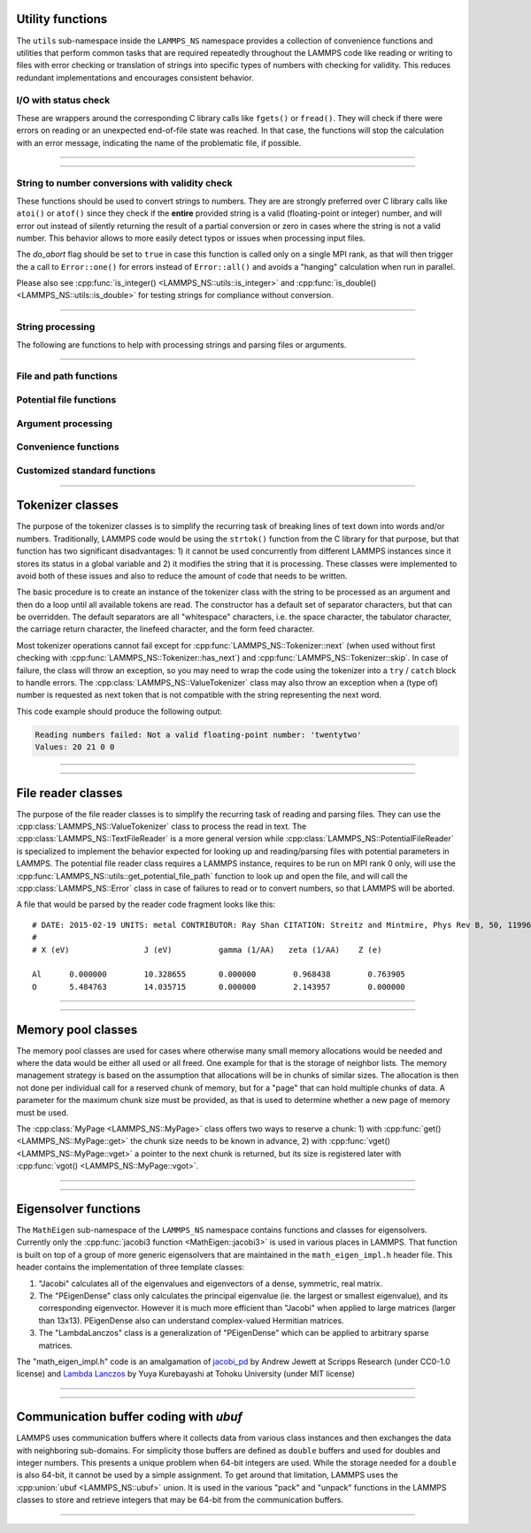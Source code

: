 
Utility functions
-----------------

The ``utils`` sub-namespace inside the ``LAMMPS_NS`` namespace provides
a collection of convenience functions and utilities that perform common
tasks that are required repeatedly throughout the LAMMPS code like
reading or writing to files with error checking or translation of
strings into specific types of numbers with checking for validity.  This
reduces redundant implementations and encourages consistent behavior.

I/O with status check
^^^^^^^^^^^^^^^^^^^^^

These are wrappers around the corresponding C library calls like
``fgets()`` or ``fread()``.  They will check if there were errors
on reading or an unexpected end-of-file state was reached.  In that
case, the functions will stop the calculation with an error message,
indicating the name of the problematic file, if possible.

----------

.. doxygenfunction:: sfgets
   :project: progguide

.. doxygenfunction:: sfread
   :project: progguide

----------

String to number conversions with validity check
^^^^^^^^^^^^^^^^^^^^^^^^^^^^^^^^^^^^^^^^^^^^^^^^

These functions should be used to convert strings to numbers. They are
are strongly preferred over C library calls like ``atoi()`` or
``atof()`` since they check if the **entire** provided string is a valid
(floating-point or integer) number, and will error out instead of
silently returning the result of a partial conversion or zero in cases
where the string is not a valid number.  This behavior allows to more
easily detect typos or issues when processing input files.

The *do_abort* flag should be set to ``true`` in case  this function
is called only on a single MPI rank, as that will then trigger the
a call to ``Error::one()`` for errors instead of ``Error::all()``
and avoids a "hanging" calculation when run in parallel.

Please also see :cpp:func:`is_integer() <LAMMPS_NS::utils::is_integer>`
and :cpp:func:`is_double() <LAMMPS_NS::utils::is_double>` for testing
strings for compliance without conversion.

----------

.. doxygenfunction:: numeric
   :project: progguide

.. doxygenfunction:: inumeric
   :project: progguide

.. doxygenfunction:: bnumeric
   :project: progguide

.. doxygenfunction:: tnumeric
   :project: progguide


String processing
^^^^^^^^^^^^^^^^^

The following are functions to help with processing strings
and parsing files or arguments.

----------

.. doxygenfunction:: trim
   :project: progguide

.. doxygenfunction:: trim_comment
   :project: progguide

.. doxygenfunction:: count_words(const char *text)
   :project: progguide

.. doxygenfunction:: count_words(const std::string &text)
   :project: progguide

.. doxygenfunction:: count_words(const std::string &text, const std::string &separators)
   :project: progguide

.. doxygenfunction:: trim_and_count_words
   :project: progguide

.. doxygenfunction:: split_words
   :project: progguide

.. doxygenfunction:: strmatch
   :project: progguide

.. doxygenfunction:: is_integer
   :project: progguide

.. doxygenfunction:: is_double
   :project: progguide

File and path functions
^^^^^^^^^^^^^^^^^^^^^^^^^

.. doxygenfunction:: guesspath
   :project: progguide

.. doxygenfunction:: path_basename
   :project: progguide

.. doxygenfunction:: path_join
   :project: progguide

.. doxygenfunction:: file_is_readable
   :project: progguide

Potential file functions
^^^^^^^^^^^^^^^^^^^^^^^^

.. doxygenfunction:: get_potential_file_path
   :project: progguide

.. doxygenfunction:: get_potential_date
   :project: progguide

.. doxygenfunction:: get_potential_units
   :project: progguide

.. doxygenfunction:: get_supported_conversions
   :project: progguide

.. doxygenfunction:: get_conversion_factor
   :project: progguide

.. doxygenfunction:: open_potential(const std::string &name, LAMMPS *lmp, int *auto_convert)
   :project: progguide

Argument processing
^^^^^^^^^^^^^^^^^^^

.. doxygenfunction:: bounds
   :project: progguide

.. doxygenfunction:: expand_args
   :project: progguide

Convenience functions
^^^^^^^^^^^^^^^^^^^^^

.. doxygenfunction:: logmesg
   :project: progguide

.. doxygenfunction:: getsyserror
   :project: progguide

.. doxygenfunction:: check_packages_for_style
   :project: progguide

.. doxygenfunction:: timespec2seconds
   :project: progguide

.. doxygenfunction:: date2num
   :project: progguide

Customized standard functions
^^^^^^^^^^^^^^^^^^^^^^^^^^^^^

.. doxygenfunction:: merge_sort
   :project: progguide

---------------------------

Tokenizer classes
-----------------

The purpose of the tokenizer classes is to simplify the recurring task
of breaking lines of text down into words and/or numbers.
Traditionally, LAMMPS code would be using the ``strtok()`` function from
the C library for that purpose, but that function has two significant
disadvantages: 1) it cannot be used concurrently from different LAMMPS
instances since it stores its status in a global variable and 2) it
modifies the string that it is processing.  These classes were
implemented to avoid both of these issues and also to reduce the amount
of code that needs to be written.

The basic procedure is to create an instance of the tokenizer class with
the string to be processed as an argument and then do a loop until all
available tokens are read.  The constructor has a default set of
separator characters, but that can be overridden. The default separators
are all "whitespace" characters, i.e. the space character, the tabulator
character, the carriage return character, the linefeed character, and
the form feed character.

.. code-block:: C++
   :caption: Tokenizer class example listing entries of the PATH environment variable

   #include "tokenizer.h"
   #include <cstdlib>
   #include <string>
   #include <iostream>

   using namespace LAMMPS_NS;

   int main(int, char **)
   {
       const char *path = getenv("PATH");

       if (path != nullptr) {
           Tokenizer p(path,":");
           while (p.has_next())
               std::cout << "Entry: " << p.next() << "\n";
       }
       return 0;
   }

Most tokenizer operations cannot fail except for
:cpp:func:`LAMMPS_NS::Tokenizer::next` (when used without first
checking with :cpp:func:`LAMMPS_NS::Tokenizer::has_next`) and
:cpp:func:`LAMMPS_NS::Tokenizer::skip`.  In case of failure, the class
will throw an exception, so you may need to wrap the code using the
tokenizer into a ``try`` / ``catch`` block to handle errors.  The
:cpp:class:`LAMMPS_NS::ValueTokenizer` class may also throw an exception
when a (type of) number is requested as next token that is not
compatible with the string representing the next word.

.. code-block:: C++
   :caption: ValueTokenizer class example with exception handling

   #include "tokenizer.h"
   #include <cstdlib>
   #include <string>
   #include <iostream>

   using namespace LAMMPS_NS;

   int main(int, char **)
   {
       const char *text = "1 2 3 4 5 20.0 21 twentytwo 2.3";
       double num1(0),num2(0),num3(0),num4(0);

       ValueTokenizer t(text);
       // read 4 doubles after skipping over 5 numbers
       try {
           t.skip(5);
           num1 = t.next_double();
           num2 = t.next_double();
           num3 = t.next_double();
           num4 = t.next_double();
       } catch (TokenizerException &e) {
           std::cout << "Reading numbers failed: " << e.what() << "\n";
       }
       std::cout << "Values: " << num1 << " " << num2 << " " << num3 << " " << num4 << "\n";
       return 0;
   }

This code example should produce the following output:

.. code-block::

   Reading numbers failed: Not a valid floating-point number: 'twentytwo'
   Values: 20 21 0 0

----------

.. doxygenclass:: LAMMPS_NS::Tokenizer
   :project: progguide
   :members:

.. doxygenclass:: LAMMPS_NS::TokenizerException
   :project: progguide
   :members:

.. doxygenclass:: LAMMPS_NS::ValueTokenizer
   :project: progguide
   :members:

.. doxygenclass:: LAMMPS_NS::InvalidIntegerException
   :project: progguide
   :members: what

.. doxygenclass:: LAMMPS_NS::InvalidFloatException
   :project: progguide
   :members: what

----------

File reader classes
-------------------

The purpose of the file reader classes is to simplify the recurring task
of reading and parsing files. They can use the
:cpp:class:`LAMMPS_NS::ValueTokenizer` class to process the read in
text.  The :cpp:class:`LAMMPS_NS::TextFileReader` is a more general
version while :cpp:class:`LAMMPS_NS::PotentialFileReader` is specialized
to implement the behavior expected for looking up and reading/parsing
files with potential parameters in LAMMPS.  The potential file reader
class requires a LAMMPS instance, requires to be run on MPI rank 0 only,
will use the :cpp:func:`LAMMPS_NS::utils::get_potential_file_path`
function to look up and open the file, and will call the
:cpp:class:`LAMMPS_NS::Error` class in case of failures to read or to
convert numbers, so that LAMMPS will be aborted.

.. code-block:: C++
   :caption: Use of PotentialFileReader class in pair style coul/streitz

    PotentialFileReader reader(lmp, file, "coul/streitz");
    char * line;

    while((line = reader.next_line(NPARAMS_PER_LINE))) {
      try {
        ValueTokenizer values(line);
        std::string iname = values.next_string();

        int ielement;
        for (ielement = 0; ielement < nelements; ielement++)
          if (iname == elements[ielement]) break;

        if (nparams == maxparam) {
          maxparam += DELTA;
          params = (Param *) memory->srealloc(params,maxparam*sizeof(Param),
                                              "pair:params");
        }

        params[nparams].ielement = ielement;
        params[nparams].chi = values.next_double();
        params[nparams].eta = values.next_double();
        params[nparams].gamma = values.next_double();
        params[nparams].zeta = values.next_double();
        params[nparams].zcore = values.next_double();

      } catch (TokenizerException & e) {
        error->one(FLERR, e.what());
      }
      nparams++;
    }

A file that would be parsed by the reader code fragment looks like this:

.. parsed-literal::

   # DATE: 2015-02-19 UNITS: metal CONTRIBUTOR: Ray Shan CITATION: Streitz and Mintmire, Phys Rev B, 50, 11996-12003 (1994)
   #
   # X (eV)                J (eV)          gamma (1/\AA)   zeta (1/\AA)    Z (e)

   Al      0.000000        10.328655       0.000000        0.968438        0.763905
   O       5.484763        14.035715       0.000000        2.143957        0.000000


----------

.. doxygenclass:: LAMMPS_NS::TextFileReader
   :project: progguide
   :members:

.. doxygenclass:: LAMMPS_NS::PotentialFileReader
   :project: progguide
   :members:

----------

Memory pool classes
-------------------

The memory pool classes are used for cases where otherwise many
small memory allocations would be needed and where the data would
be either all used or all freed.  One example for that is the
storage of neighbor lists.  The memory management strategy is
based on the assumption that allocations will be in chunks of similar
sizes.  The allocation is then not done per individual call for a
reserved chunk of memory, but for a "page" that can hold multiple
chunks of data.  A parameter for the maximum chunk size must be
provided, as that is used to determine whether a new page of memory
must be used.

The :cpp:class:`MyPage <LAMMPS_NS::MyPage>` class offers two ways to
reserve a chunk: 1) with :cpp:func:`get() <LAMMPS_NS::MyPage::get>` the
chunk size needs to be known in advance, 2) with :cpp:func:`vget()
<LAMMPS_NS::MyPage::vget>` a pointer to the next chunk is returned, but
its size is registered later with :cpp:func:`vgot()
<LAMMPS_NS::MyPage::vgot>`.

.. code-block:: C++
   :caption: Example of using :cpp:class:`MyPage <LAMMPS_NS::MyPage>`

      #include "my_page.h"
      using namespace LAMMPS_NS;

      MyPage<double> *dpage = new MyPage<double>;
      // max size of chunk: 256, size of page: 10240 doubles (=81920 bytes)
      dpage->init(256,10240);

      double **build_some_lists(int num)
      {
          dpage->reset();
          double **dlist = new double*[num];
          for (int i=0; i < num; ++i) {
              double *dptr = dpage.vget();
              int jnum = 0;
              for (int j=0; j < jmax; ++j) {
                  // compute some dvalue for eligible loop index j
                  dptr[j] = dvalue;
                  ++jnum;
              }
              if (dpage.status() != 0) {
                  // handle out of memory or jnum too large errors
              }
              dpage.vgot(jnum);
              dlist[i] = dptr;
          }
          return dlist;
      }

----------

.. doxygenclass:: LAMMPS_NS::MyPage
   :project: progguide
   :members:

.. doxygenclass:: LAMMPS_NS::MyPoolChunk
   :project: progguide
   :members:

----------

Eigensolver functions
---------------------

The ``MathEigen`` sub-namespace of the ``LAMMPS_NS`` namespace contains
functions and classes for eigensolvers. Currently only the
:cpp:func:`jacobi3 function <MathEigen::jacobi3>` is used in various
places in LAMMPS.  That function is built on top of a group of more
generic eigensolvers that are maintained in the ``math_eigen_impl.h``
header file.  This header contains the implementation of three template
classes:

#. "Jacobi" calculates all of the eigenvalues and eigenvectors
   of a dense, symmetric, real matrix.

#. The "PEigenDense" class only calculates the principal eigenvalue
   (ie. the largest or smallest eigenvalue), and its corresponding
   eigenvector.  However it is much more efficient than "Jacobi" when
   applied to large matrices (larger than 13x13).  PEigenDense also can
   understand complex-valued Hermitian matrices.

#. The "LambdaLanczos" class is a generalization of "PEigenDense" which can be
   applied to arbitrary sparse matrices.

The "math_eigen_impl.h" code is an amalgamation of `jacobi_pd
<https://github.com/jewettaij/jacobi_pd>`_ by Andrew Jewett at Scripps
Research (under CC0-1.0 license) and `Lambda Lanczos
<https://github.com/mrcdr/lambda-lanczos>`_ by Yuya Kurebayashi at
Tohoku University (under MIT license)

----------

.. doxygenfunction:: MathEigen::jacobi3(double const *const *mat, double *eval, double **evec)
   :project: progguide

.. doxygenfunction:: MathEigen::jacobi3(double const mat[3][3], double *eval, double evec[3][3])
   :project: progguide

---------------------------

Communication buffer coding with *ubuf*
---------------------------------------

LAMMPS uses communication buffers where it collects data from various
class instances and then exchanges the data with neighboring sub-domains.
For simplicity those buffers are defined as ``double`` buffers and
used for doubles and integer numbers. This presents a unique problem
when 64-bit integers are used.  While the storage needed for a ``double``
is also 64-bit, it cannot be used by a simple assignment.  To get around
that limitation, LAMMPS uses the :cpp:union:`ubuf <LAMMPS_NS::ubuf>`
union.  It is used in the various "pack" and "unpack" functions in the
LAMMPS classes to store and retrieve integers that may be 64-bit from
the communication buffers.

---------------------------

.. doxygenunion:: LAMMPS_NS::ubuf
   :project: progguide

